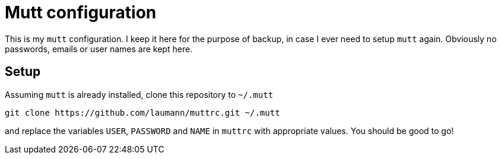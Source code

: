 Mutt configuration
==================

This is my +mutt+ configuration. I keep it here for the purpose of backup, in case
I ever need to setup +mutt+ again. Obviously no passwords, emails or user names
are kept here.

Setup
-----

Assuming +mutt+ is already installed, clone this repository to +~/.mutt+

----
git clone https://github.com/laumann/muttrc.git ~/.mutt
----

and replace the variables +USER+, +PASSWORD+ and +NAME+ in +muttrc+ with
appropriate values. You should be good to go!
